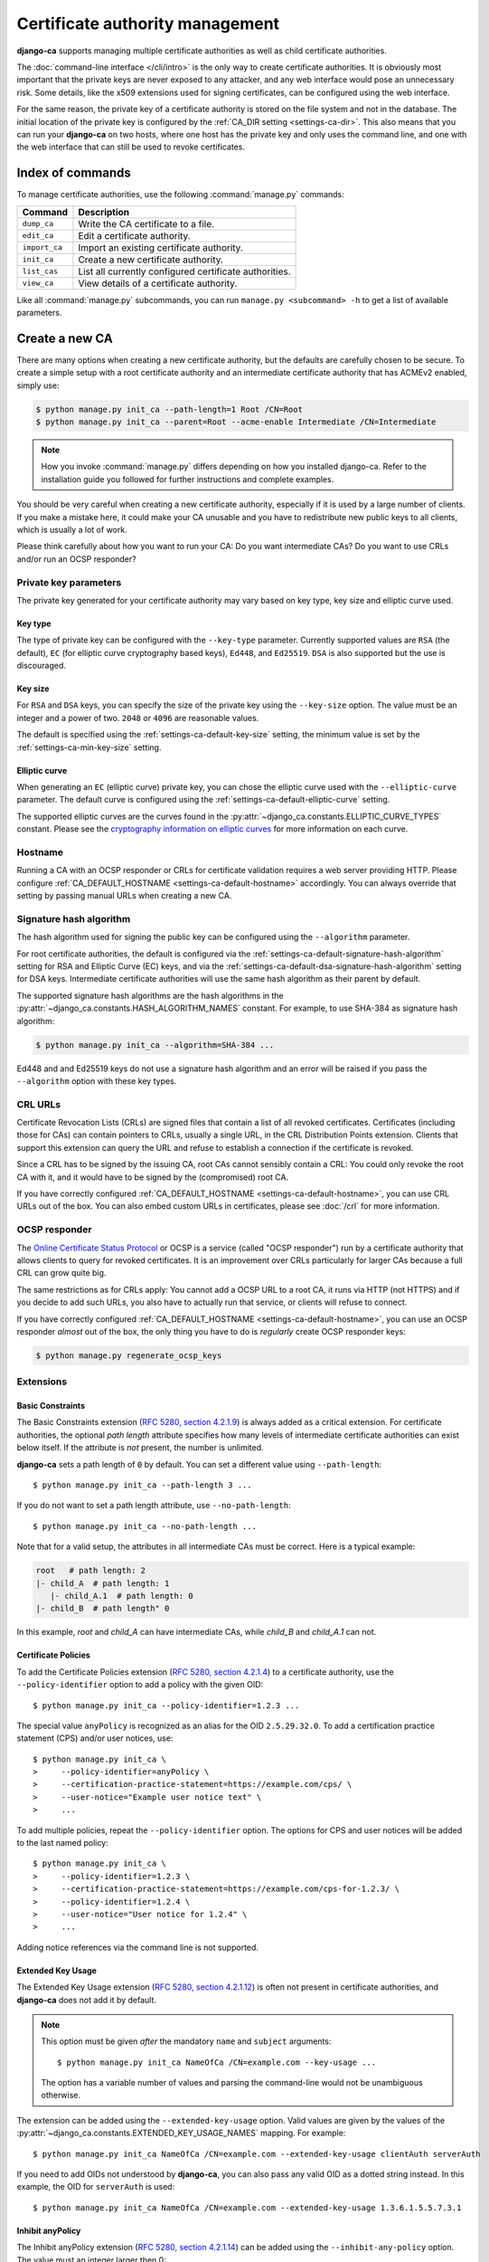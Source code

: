 ################################
Certificate authority management
################################

.. highlight:: console

**django-ca** supports managing multiple certificate authorities as well as child certificate
authorities.

The :doc:`command-line interface </cli/intro>` is the only way to create certificate authorities.  It is
obviously most important that the private keys are never exposed to any attacker, and any web interface would
pose an unnecessary risk. Some details, like the x509 extensions used for signing certificates, can be
configured using the web interface.

For the same reason, the private key of a certificate authority is stored on the file system and not in the
database. The initial location of the private key is configured by the :ref:`CA_DIR setting
<settings-ca-dir>`. This also means that you can run your **django-ca** on two hosts, where one host has the
private key and only uses the command line, and one with the web interface that can still be used to revoke
certificates.

*****************
Index of commands
*****************

To manage certificate authorities, use the following :command:`manage.py` commands:

============== ======================================================
Command        Description
============== ======================================================
``dump_ca``    Write the CA certificate to a file.
``edit_ca``    Edit a certificate authority.
``import_ca``  Import an existing certificate authority.
``init_ca``    Create a new certificate authority.
``list_cas``   List all currently configured certificate authorities.
``view_ca``    View details of a certificate authority.
============== ======================================================

Like all :command:`manage.py` subcommands, you can run ``manage.py <subcommand> -h`` to get a list of
available parameters.

***************
Create a new CA
***************

There are many options when creating a new certificate authority, but the defaults are carefully chosen to be
secure. To create a simple setup with a root certificate authority and an intermediate certificate authority
that has ACMEv2 enabled, simply use:

.. code-block:: console

   $ python manage.py init_ca --path-length=1 Root /CN=Root
   $ python manage.py init_ca --parent=Root --acme-enable Intermediate /CN=Intermediate

.. NOTE::

   How you invoke :command:`manage.py` differs depending on how you installed django-ca. Refer to the
   installation guide you followed for further instructions and complete examples.

You should be very careful when creating a new certificate authority, especially if it is used by a large
number of clients. If you make a mistake here, it could make your CA unusable and you have to redistribute new
public keys to all clients, which is usually a lot of work.

Please think carefully about how you want to run your CA: Do you want intermediate CAs? Do you want to use
CRLs and/or run an OCSP responder?

Private key parameters
======================

The private key generated for your certificate authority may vary based on key type, key size and elliptic
curve used.

Key type
--------

The type of private key can be configured with the ``--key-type`` parameter. Currently supported values are
``RSA`` (the default), ``EC`` (for elliptic curve cryptography based keys), ``Ed448``, and ``Ed25519``.
``DSA`` is also supported but the use is discouraged.

Key size
--------

For ``RSA`` and ``DSA`` keys, you can specify the size of the private key using the ``--key-size`` option.
The value must be an integer and a power of two. ``2048`` or ``4096`` are reasonable values.

The default is specified using the :ref:`settings-ca-default-key-size` setting, the minimum value is set by
the :ref:`settings-ca-min-key-size` setting.

Elliptic curve
--------------

When generating an ``EC`` (elliptic curve) private key, you can chose the elliptic curve used with the
``--elliptic-curve`` parameter. The default curve is configured using the
:ref:`settings-ca-default-elliptic-curve` setting.

The supported elliptic curves are the curves found in the :py:attr:`~django_ca.constants.ELLIPTIC_CURVE_TYPES`
constant. Please see the `cryptography information on elliptic curves
<https://cryptography.io/en/latest/hazmat/primitives/asymmetric/ec/>`_ for more information on each curve.

Hostname
========

Running a CA with an OCSP responder or CRLs for certificate validation requires a web server providing HTTP.
Please configure :ref:`CA_DEFAULT_HOSTNAME <settings-ca-default-hostname>` accordingly. You can always
override that setting by passing manual URLs when creating a new CA.

.. _signature_hash_algorithms:

Signature hash algorithm
========================

The hash algorithm used for signing the public key can be configured using the ``--algorithm`` parameter.

For root certificate authorities, the default is configured via the
:ref:`settings-ca-default-signature-hash-algorithm` setting for RSA and Elliptic Curve (EC) keys, and via the
:ref:`settings-ca-default-dsa-signature-hash-algorithm` setting for DSA keys. Intermediate certificate
authorities will use the same hash algorithm as their parent by default.

The supported signature hash algorithms are the hash algorithms in the
:py:attr:`~django_ca.constants.HASH_ALGORITHM_NAMES` constant. For example, to use SHA-384 as signature hash
algorithm:

.. code-block:: console

   $ python manage.py init_ca --algorithm=SHA-384 ...

Ed448 and and Ed25519 keys do not use a signature hash algorithm and an error will be raised if you pass the
``--algorithm`` option with these key types.

CRL URLs
========

Certificate Revocation Lists (CRLs) are signed files that contain a list of all revoked certificates.
Certificates (including those for CAs) can contain pointers to CRLs, usually a single URL, in the CRL
Distribution Points extension. Clients that support this extension can query the URL and refuse to establish a
connection if the certificate is revoked.

Since a CRL has to be signed by the issuing CA, root CAs cannot sensibly contain a CRL: You could only revoke
the root CA with it, and it would have to be signed by the (compromised) root CA.

If you have correctly configured :ref:`CA_DEFAULT_HOSTNAME <settings-ca-default-hostname>`, you can use CRL
URLs out of the box. You can also embed custom URLs in certificates, please see :doc:`/crl` for more
information.

OCSP responder
==============

The `Online Certificate Status Protocol <https://en.wikipedia.org/wiki/Online_Certificate_Status_Protocol>`_
or OCSP is a service (called "OCSP responder") run by a certificate authority that allows clients to query for
revoked certificates. It is an improvement over CRLs particularly for larger CAs because a full CRL can grow
quite big.

The same restrictions as for CRLs apply: You cannot add a OCSP URL to a root CA, it runs via HTTP (not HTTPS)
and if you decide to add such URLs, you also have to actually run that service, or clients will refuse to
connect.

If you have correctly configured :ref:`CA_DEFAULT_HOSTNAME <settings-ca-default-hostname>`, you can use an
OCSP responder *almost* out of the box, the only thing you have to do is *regularly* create OCSP responder
keys:

.. code-block:: console

   $ python manage.py regenerate_ocsp_keys

Extensions
==========

Basic Constraints
-----------------

The Basic Constraints extension (`RFC 5280, section 4.2.1.9
<https://datatracker.ietf.org/doc/html/rfc5280#section-4.2.1.9>`_) is always added as a critical extension.
For certificate authorities, the optional `path length` attribute specifies how many levels of intermediate
certificate authorities can exist below itself. If the attribute is *not* present, the number is unlimited.

**django-ca** sets a path length of ``0`` by default. You can set a different value using ``--path-length``::

    $ python manage.py init_ca --path-length 3 ...

If you do not want to set a path length attribute, use ``--no-path-length``::

    $ python manage.py init_ca --no-path-length ...

Note that for a valid setup, the attributes in all intermediate CAs must be correct. Here is a typical
example:

.. code-block:: none

   root   # path length: 2
   |- child_A  # path length: 1
      |- child_A.1  # path length: 0
   |- child_B  # path length" 0

In this example, `root` and `child_A` can have intermediate CAs, while `child_B` and `child_A.1` can not.

Certificate Policies
--------------------

To add the Certificate Policies extension (`RFC 5280, section 4.2.1.4
<https://datatracker.ietf.org/doc/html/rfc5280#section-4.2.1.4>`_) to a certificate authority, use the
``--policy-identifier`` option to add a policy with the given OID::

   $ python manage.py init_ca --policy-identifier=1.2.3 ...

The special value ``anyPolicy`` is recognized as an alias for the OID ``2.5.29.32.0``. To add a certification
practice statement (CPS) and/or user notices, use::

   $ python manage.py init_ca \
   >     --policy-identifier=anyPolicy \
   >     --certification-practice-statement=https://example.com/cps/ \
   >     --user-notice="Example user notice text" \
   >     ...

To add multiple policies, repeat the ``--policy-identifier`` option. The options for CPS and user notices will
be added to the last named policy::

   $ python manage.py init_ca \
   >     --policy-identifier=1.2.3 \
   >     --certification-practice-statement=https://example.com/cps-for-1.2.3/ \
   >     --policy-identifier=1.2.4 \
   >     --user-notice="User notice for 1.2.4" \
   >     ...

Adding notice references via the command line is not supported.

Extended Key Usage
------------------

The Extended Key Usage extension (`RFC 5280, section 4.2.1.12
<https://datatracker.ietf.org/doc/html/rfc5280#section-4.2.1.12>`_) is often not present in certificate
authorities, and **django-ca** does not add it by default.

.. NOTE::

   This option must be given `after` the mandatory ``name`` and ``subject`` arguments::

       $ python manage.py init_ca NameOfCa /CN=example.com --key-usage ...

   The option has a variable number of values and parsing the command-line would not be unambiguous otherwise.

The extension can be added using the ``--extended-key-usage`` option. Valid values are given by the values of
the :py:attr:`~django_ca.constants.EXTENDED_KEY_USAGE_NAMES` mapping. For example::

    $ python manage.py init_ca NameOfCa /CN=example.com --extended-key-usage clientAuth serverAuth

If you need to add OIDs not understood by **django-ca**, you can also pass any valid OID as a dotted string
instead. In this example, the OID for ``serverAuth`` is used::

    $ python manage.py init_ca NameOfCa /CN=example.com --extended-key-usage 1.3.6.1.5.5.7.3.1

Inhibit anyPolicy
-----------------

The Inhibit anyPolicy extension (`RFC 5280, section 4.2.1.14
<https://datatracker.ietf.org/doc/html/rfc5280#section-4.2.1.14>`_) can be added using the
``--inhibit-any-policy`` option. The value must an integer larger then 0::

    $ python manage.py init_ca --inhibit-any-policy 1 ...

Key Usage
---------

The Key Usage extension (`RFC 5280, section 4.2.1.3
<https://datatracker.ietf.org/doc/html/rfc5280#section-4.2.1.3>`_) is always added. By default, the
`keyCertSign` and `cRLSign` bits are set, matching most public certificate authorities.

.. NOTE::

   This option must be given `after` the mandatory ``name`` and ``subject`` arguments::

       $ python manage.py init_ca NameOfCa /CN=example.com --key-usage ...

   The option has a variable number of values and parsing the command-line would not be unambiguous otherwise.

You can set a different extension value using the ``--key-usage`` option. Note that this will overwrite (and
not append to) the default, so you have to name the default values as well. Valid values are given by the
values of the :py:attr:`~django_ca.constants.KEY_USAGE_NAMES` mapping. For example, to also set the
`digitalSignature` flag::

    $ python manage.py init_ca Name /CN=example.com \
    >    --key-usage keyCertSign cRLSign digitalSignature \
    >    ...

.. _name_constraints:

Name Constraints
----------------

The Name Constraints extension (`RFC 5280, section 4.2.1.10
<https://tools.ietf.org/html/rfc5280#section-4.2.1.10>`_) allows you to create CAs that are limited to
issuing certificates for a particular set of names. The parsing of this syntax is quite complex, see e.g.
`this blog post
<https://www.sysadmins.lv/blog-en/x509-name-constraints-certificate-extension-all-you-should-know.aspx>`_ for
a good explanation.

.. WARNING::

   This extension is marked as "critical". Any client that does not understand this extension will refuse a
   connection.

To add name constraints to a CA, use the ``--permit-name`` and ``--exclude-name``, both of which can be given
multiple times. Values are any valid name, see :ref:`names_on_cli` for detailed documentation::

   $ python manage.py init_ca --permit-name DNS:example.com --exclude-name DNS:example.net ...

This will restrict the CA to issuing certificates for .com and .net subdomains, except for evil.com, which
obviously should never have a certificate (evil.net is good, though).

Policy Constraints
------------------

The Policy Constraints extension (`RFC 5280, section 4.2.1.11
<https://datatracker.ietf.org/doc/html/rfc5280#section-4.2.1.11>`_) can be added via the
``--inhibit-policy-mapping`` and/or ``--require-explicit-policy`` options::

    $ python manage.py init_ca --inhibit-policy-mapping 1 --require-explicit-policy 2 ...

Examples
========

Here is a shell session that illustrates the respective :command:`manage.py` commands:

.. code-block:: console

   $ python manage.py init_ca --path-length=2
   >     --crl-url=http://ca.example.com/crl \
   >     --ocsp-url=http://ocsp.ca.example.com \
   >     --issuer-url=http://ca.example.com/ca.crt \
   >     TestCA /C=AT/L=Vienna/L=Vienna/O=Example/OU=ExampleUnit/CN=ca.example.com
   $ python manage.py list_cas
   BD:5B:AB:5B:A2:1C:49:0D:9A:B2:AA:BC:68:ED:ED:7D - TestCA

   $ python manage.py view_ca BD:5B:AB:5B:A2
   ...
   * OCSP URL: http://ocsp.ca.example.com
   $ python manage.py edit_ca --ocsp-url=http://new-ocsp.ca.example.com \
   >     BD:5B:AB:5B:A2
   $ python manage.py view_ca BD:5B:AB:5B:A2
   ...
   * OCSP URL: http://new-ocsp.ca.example.com

Note that you can just use the start of a serial to identify the CA, as long as
that still uniquely identifies the CA.

***********************
Create intermediate CAs
***********************

Intermediate CAs are created, just like normal CAs, using :command:`manage.py init_ca`. For intermediate CAs
to be valid, CAs however must have a correct ``path length`` in the BasicConstraints x509 extension. Its value
is an integer describing how many levels of intermediate CAs a CA may have. A ``path length`` of "0" means
that a CA cannot have any intermediate CAs, if it is not present, a CA may have an infinite number of
intermediate CAs.

.. NOTE:: **django-ca** by default sets a ``path length`` of "0", as it aims to be secure by default.
   The ``path length`` attribute cannot be changed in hindsight (not without resigning the CA). If you
   plan to create intermediate CAs, you have to consider this when creating the root CA.

So for example, if you want two levels of intermediate CAs, , you'd need the following ``path length``
values (the ``path length`` value is the minimum value, it could always be a larger number):

===== ==================== =============== ========================================================
index CA                   ``path length`` description
===== ==================== =============== ========================================================
1     example.com          2               Your root CA.
2     sub1.example.com     1               Your first intermediate CA, a sub-CA from (1).
3     sub2.example.com     0               A second intermediate CA, also a sub-CA from (1).
4     sub.sub1.example.com 0               An intermediate CA of (2).
===== ==================== =============== ========================================================

If in the above example, CA (1) had ``path length`` of "1" or CA (2) had a ``path length`` of "0", CA (4)
would no longer be a valid CA.

By default, **django-ca** sets a ``path length`` of 0, so CAs will not be able to have any intermediate
CAs. You can configure the value by passing ``--path-length`` to ``init_ca``:

.. code-block:: console

   $ python manage.py init_ca --path-length=2 ...

When creating a sub-ca, you must name its parent using the ``--parent`` parameter:

.. code-block:: console

   $ python manage.py list_cas
   BD:5B:AB:5B:A2:1C:49:0D:9A:B2:AA:BC:68:ED:ED:7D - Root CA
   $ python manage.py init_ca --parent=BD:5B:AB:5B ...

.. NOTE:: Just like throughout the system, you can always just give the start of the serial, as
   long as it still is a unique identifier for the CA.
